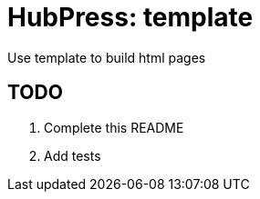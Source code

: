 = HubPress: template

Use template to build html pages

== TODO

. Complete this README
. Add tests
